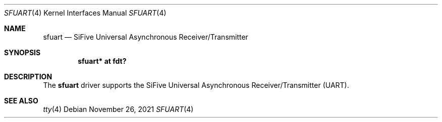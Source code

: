 .\"	$OpenBSD: sfuart.4,v 1.3 2021/11/26 03:37:39 jsg Exp $
.\"
.\" Copyright (c) 2021 Jonathan Gray <jsg@openbsd.org>
.\"
.\" Permission to use, copy, modify, and distribute this software for any
.\" purpose with or without fee is hereby granted, provided that the above
.\" copyright notice and this permission notice appear in all copies.
.\"
.\" THE SOFTWARE IS PROVIDED "AS IS" AND THE AUTHOR DISCLAIMS ALL WARRANTIES
.\" WITH REGARD TO THIS SOFTWARE INCLUDING ALL IMPLIED WARRANTIES OF
.\" MERCHANTABILITY AND FITNESS. IN NO EVENT SHALL THE AUTHOR BE LIABLE FOR
.\" ANY SPECIAL, DIRECT, INDIRECT, OR CONSEQUENTIAL DAMAGES OR ANY DAMAGES
.\" WHATSOEVER RESULTING FROM LOSS OF USE, DATA OR PROFITS, WHETHER IN AN
.\" ACTION OF CONTRACT, NEGLIGENCE OR OTHER TORTIOUS ACTION, ARISING OUT OF
.\" OR IN CONNECTION WITH THE USE OR PERFORMANCE OF THIS SOFTWARE.
.\"
.Dd $Mdocdate: November 26 2021 $
.Dt SFUART 4 riscv64
.Os
.Sh NAME
.Nm sfuart
.Nd SiFive Universal Asynchronous Receiver/Transmitter
.Sh SYNOPSIS
.Cd "sfuart* at fdt?"
.Sh DESCRIPTION
The
.Nm
driver supports the SiFive Universal Asynchronous Receiver/Transmitter (UART).
.Sh SEE ALSO
.Xr tty 4
